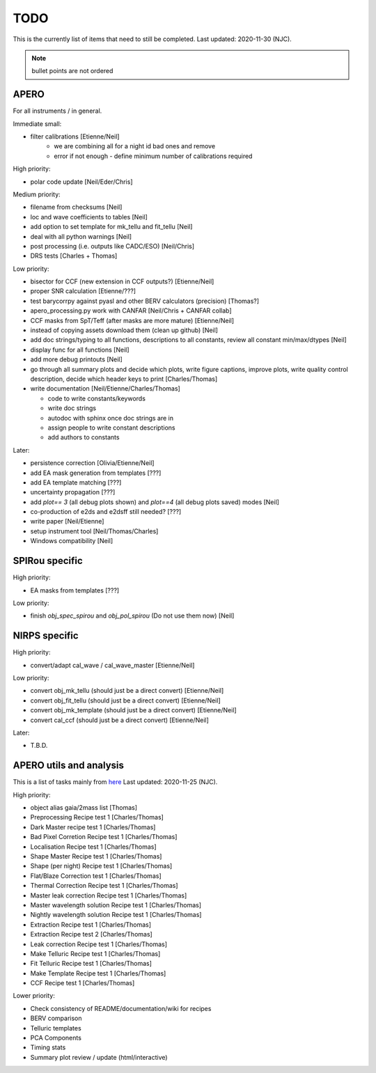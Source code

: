 
.. _todo:

************************************************************************************
TODO
************************************************************************************

This is the currently list of items that need to still be completed.
Last updated: 2020-11-30 (NJC).

.. note:: bullet points are not ordered

=========================================
APERO
=========================================

For all instruments / in general.

Immediate small:

* filter calibrations [Etienne/Neil]
    * we are combining all for a night id bad ones and remove
    * error if not enough - define minimum number of calibrations required

High priority:

* polar code update  [Neil/Eder/Chris]


Medium priority:

* filename from checksums [Neil]
* loc and wave coefficients to tables [Neil]
* add option to set template for mk_tellu and fit_tellu [Neil]
* deal with all python warnings [Neil]
* post processing (i.e. outputs like CADC/ESO)   [Neil/Chris]
* DRS tests [Charles + Thomas]

Low priority:

* bisector for CCF (new extension in CCF outputs?) [Etienne/Neil]
* proper SNR calculation [Etienne/???]
* test barycorrpy against pyasl and other BERV calculators (precision) [Thomas?]
* apero_processing.py work with CANFAR [Neil/Chris + CANFAR collab]
* CCF masks from SpT/Teff (after masks are more mature)  [Etienne/Neil]
* instead of copying assets download them (clean up github)   [Neil]
* add doc strings/typing to all functions, descriptions to all constants, review all constant min/max/dtypes [Neil]
* display func for all functions  [Neil]
* add more debug printouts [Neil]
* go through all summary plots and decide which plots, write figure captions, improve plots, write quality control description, decide which header keys to print [Charles/Thomas]
* write documentation [Neil/Etienne/Charles/Thomas]

  * code to write constants/keywords
  * write doc strings
  * autodoc with sphinx once doc strings are in
  * assign people to write constant descriptions
  * add authors to constants

Later:

* persistence correction [Olivia/Etienne/Neil]
* add EA mask generation from templates [???]
* add EA template matching [???]
* uncertainty propagation [???]
* add `plot== 3` (all debug plots shown) and `plot==4` (all debug plots saved) modes [Neil]
* co-production of e2ds and e2dsff still needed? [???]
* write  paper [Neil/Etienne]
* setup instrument tool [Neil/Thomas/Charles]
* Windows compatibility [Neil]


=========================================
SPIRou specific
=========================================
High priority:

* EA masks from templates [???]

Low priority:

* finish `obj_spec_spirou` and `obj_pol_spirou` (Do not use them now) [Neil]

=========================================
NIRPS specific
=========================================
High priority:

* convert/adapt cal_wave / cal_wave_master [Etienne/Neil]

Low priority:

* convert obj_mk_tellu (should just be a direct convert) [Etienne/Neil]
* convert obj_fit_tellu (should just be a direct convert) [Etienne/Neil]
* convert obj_mk_template (should just be a direct convert) [Etienne/Neil]
* convert cal_ccf (should just be a direct convert) [Etienne/Neil]

Later:

* T.B.D.



=========================================
APERO utils and analysis
=========================================

This is a list of tasks mainly from `here <http://github.com/njcuk9999/apero-utils/projects/2>`_
Last updated: 2020-11-25 (NJC).

High priority:

* object alias gaia/2mass list [Thomas]
* Preprocessing Recipe test 1 [Charles/Thomas]
* Dark Master recipe test 1 [Charles/Thomas]
* Bad Pixel Corretion Recipe test 1 [Charles/Thomas]
* Localisation Recipe test 1 [Charles/Thomas]
* Shape Master Recipe test 1 [Charles/Thomas]
* Shape (per night) Recipe test 1 [Charles/Thomas]
* Flat/Blaze Correction test 1 [Charles/Thomas]
* Thermal Correction Recipe test 1 [Charles/Thomas]
* Master leak correction Recipe test 1 [Charles/Thomas]
* Master wavelength solution Recipe test 1 [Charles/Thomas]
* Nightly wavelength solution Recipe test 1 [Charles/Thomas]
* Extraction Recipe test 1 [Charles/Thomas]
* Extraction Recipe test 2 [Charles/Thomas]
* Leak correction Recipe test 1 [Charles/Thomas]
* Make Telluric Recipe test 1 [Charles/Thomas]
* Fit Telluric Recipe test 1 [Charles/Thomas]
* Make Template Recipe test 1 [Charles/Thomas]
* CCF Recipe test 1 [Charles/Thomas]

Lower priority:

* Check consistency of README/documentation/wiki for recipes
* BERV comparison
* Telluric templates
* PCA Components
* Timing stats
* Summary plot review / update (html/interactive)




.. only:: html

  :ref:`Back to top <todo>`
